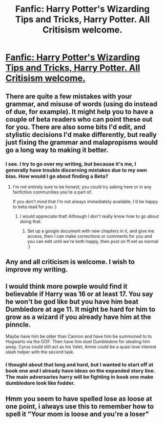#+TITLE: Fanfic: Harry Potter's Wizarding Tips and Tricks, Harry Potter. All Critisism welcome.

* [[https://m.fanfiction.net/s/11148460/1/][Fanfic: Harry Potter's Wizarding Tips and Tricks, Harry Potter. All Critisism welcome.]]
:PROPERTIES:
:Author: MrAnonyMan
:Score: 5
:DateUnix: 1427741981.0
:DateShort: 2015-Mar-30
:FlairText: Promotion
:END:

** There are quite a few mistakes with your grammar, and misuse of words (using do instead of due, for example). It might help you to have a couple of beta readers who can point these out for you. There are also some bits I'd edit, and stylistic decisions I'd make differently, but really just fixing the grammar and malapropisms would go a long way to making it better.
:PROPERTIES:
:Author: decline_
:Score: 4
:DateUnix: 1427743746.0
:DateShort: 2015-Mar-30
:END:

*** I see. I try to go over my writing, but because it's me, I generally have trouble discerning mistakes due to my own bias. How would I go about finding a Beta?
:PROPERTIES:
:Author: MrAnonyMan
:Score: 1
:DateUnix: 1427744277.0
:DateShort: 2015-Mar-31
:END:

**** I'm not entirely sure to be honest; you could try asking here or in any fanfiction communities you're a part of.

If you don't mind that I'm not always immediately available, I'd be happy to beta read for you :)
:PROPERTIES:
:Author: decline_
:Score: 1
:DateUnix: 1427744383.0
:DateShort: 2015-Mar-31
:END:

***** I would appreciate that! Although I don't really know how to go about doing that.
:PROPERTIES:
:Author: MrAnonyMan
:Score: 1
:DateUnix: 1427744901.0
:DateShort: 2015-Mar-31
:END:

****** Set up a google document with new chapters in it, and give me access, then I can make corrections or comments for you and you can edit until we're both happy, then post on ff.net as normal :)
:PROPERTIES:
:Author: decline_
:Score: 2
:DateUnix: 1427745639.0
:DateShort: 2015-Mar-31
:END:


** Any and all criticism is welcome. I wish to improve my writing.
:PROPERTIES:
:Author: MrAnonyMan
:Score: 2
:DateUnix: 1427742294.0
:DateShort: 2015-Mar-30
:END:


** I would think more powple would find it believable if Harry was 16 or at least 17. You say he won't be god like but you have him beat Dumbledore at age 11. It might be hard for him to grow as a wizard if you already have him at the pinncle.

Maybe have him be older than Cannon and have him be summoned to to Hogwarts via the GOF. Then have him duel Dumbledore for stealing him away. Cyrus could still act as his Valet, Annie could be a quasi love interest slash helper with the second task.
:PROPERTIES:
:Author: commando678
:Score: 1
:DateUnix: 1427751944.0
:DateShort: 2015-Mar-31
:END:

*** I thought about that long and hard, but I wanted to start off at book one and I already have ideas on the expanded story line. The main adversaries harry will be fighting in book one make dumbledore look like fodder.
:PROPERTIES:
:Author: MrAnonyMan
:Score: 1
:DateUnix: 1427755929.0
:DateShort: 2015-Mar-31
:END:


** Hmm you seem to have spelled lose as loose at one point, i always use this to remember how to spell it "Your mom is loose and you're a loser"
:PROPERTIES:
:Author: Otium20
:Score: 1
:DateUnix: 1427755467.0
:DateShort: 2015-Mar-31
:END:
